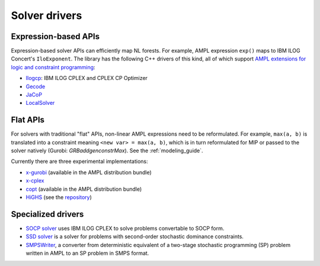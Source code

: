 .. _solver_drivers:

Solver drivers
==============


Expression-based APIs
---------------------

Expression-based solver APIs can efficiently map
NL forests.
For example, AMPL expression
``exp()`` maps to IBM ILOG Concert's ``IloExponent``. The library
has the following C++ drivers of this kind, all of which support
`AMPL extensions for logic and constraint programming`__:

__ http://ampl.com/resources/logic-and-constraint-programming-extensions/

- `Ilogcp <https://github.com/ampl/mp/tree/master/solvers/ilogcp>`_:
  IBM ILOG CPLEX and CPLEX CP Optimizer

- `Gecode <https://github.com/ampl/mp/tree/master/solvers/gecode>`_

- `JaCoP <https://github.com/ampl/mp/tree/master/solvers/jacop>`_

- `LocalSolver <https://github.com/ampl/mp/tree/master/solvers/localsolver>`_

Flat APIs
---------

For solvers with traditional "flat" APIs, non-linear AMPL expressions need
to be reformulated.
For example, ``max(a, b)`` is translated into a constraint meaning
``<new var> = max(a, b)``, which is in turn reformulated for
MIP or passed to the solver natively (Gurobi: `GRBaddgenconstrMax`).
See the :ref:`modeling_guide`.

Currently there are three experimental implementations:

- `x-gurobi <https://github.com/ampl/mp/tree/master/solvers/gurobidirect>`_
  (available in the AMPL distribution bundle)

- `x-cplex <https://github.com/ampl/mp/tree/master/solvers/cplexdirect>`_

- `copt <https://github.com/ampl/mp/tree/master/solvers/copt>`_
  (available in the AMPL distribution bundle)

- `HiGHS <https://github.com/ampl/mp/tree/develop/solvers/highsdirect>`_
  (see the `repository <https://github.com/ERGO-Code/HiGHS>`_)

Specialized drivers
-------------------

- `SOCP solver <https://github.com/ampl/mp/tree/master/solvers/cplex>`_
  uses IBM ILOG CPLEX to solve problems convertable to SOCP form.

- `SSD solver <https://github.com/ampl/mp/tree/master/solvers/ssdsolver>`_
  is a solver for problems with second-order stochastic dominance constraints.

- `SMPSWriter <https://github.com/ampl/mp/tree/master/solvers/smpswriter>`_,
  a converter from deterministic equivalent of a two-stage stochastic
  programming (SP) problem written in AMPL to an SP problem in SMPS format.
